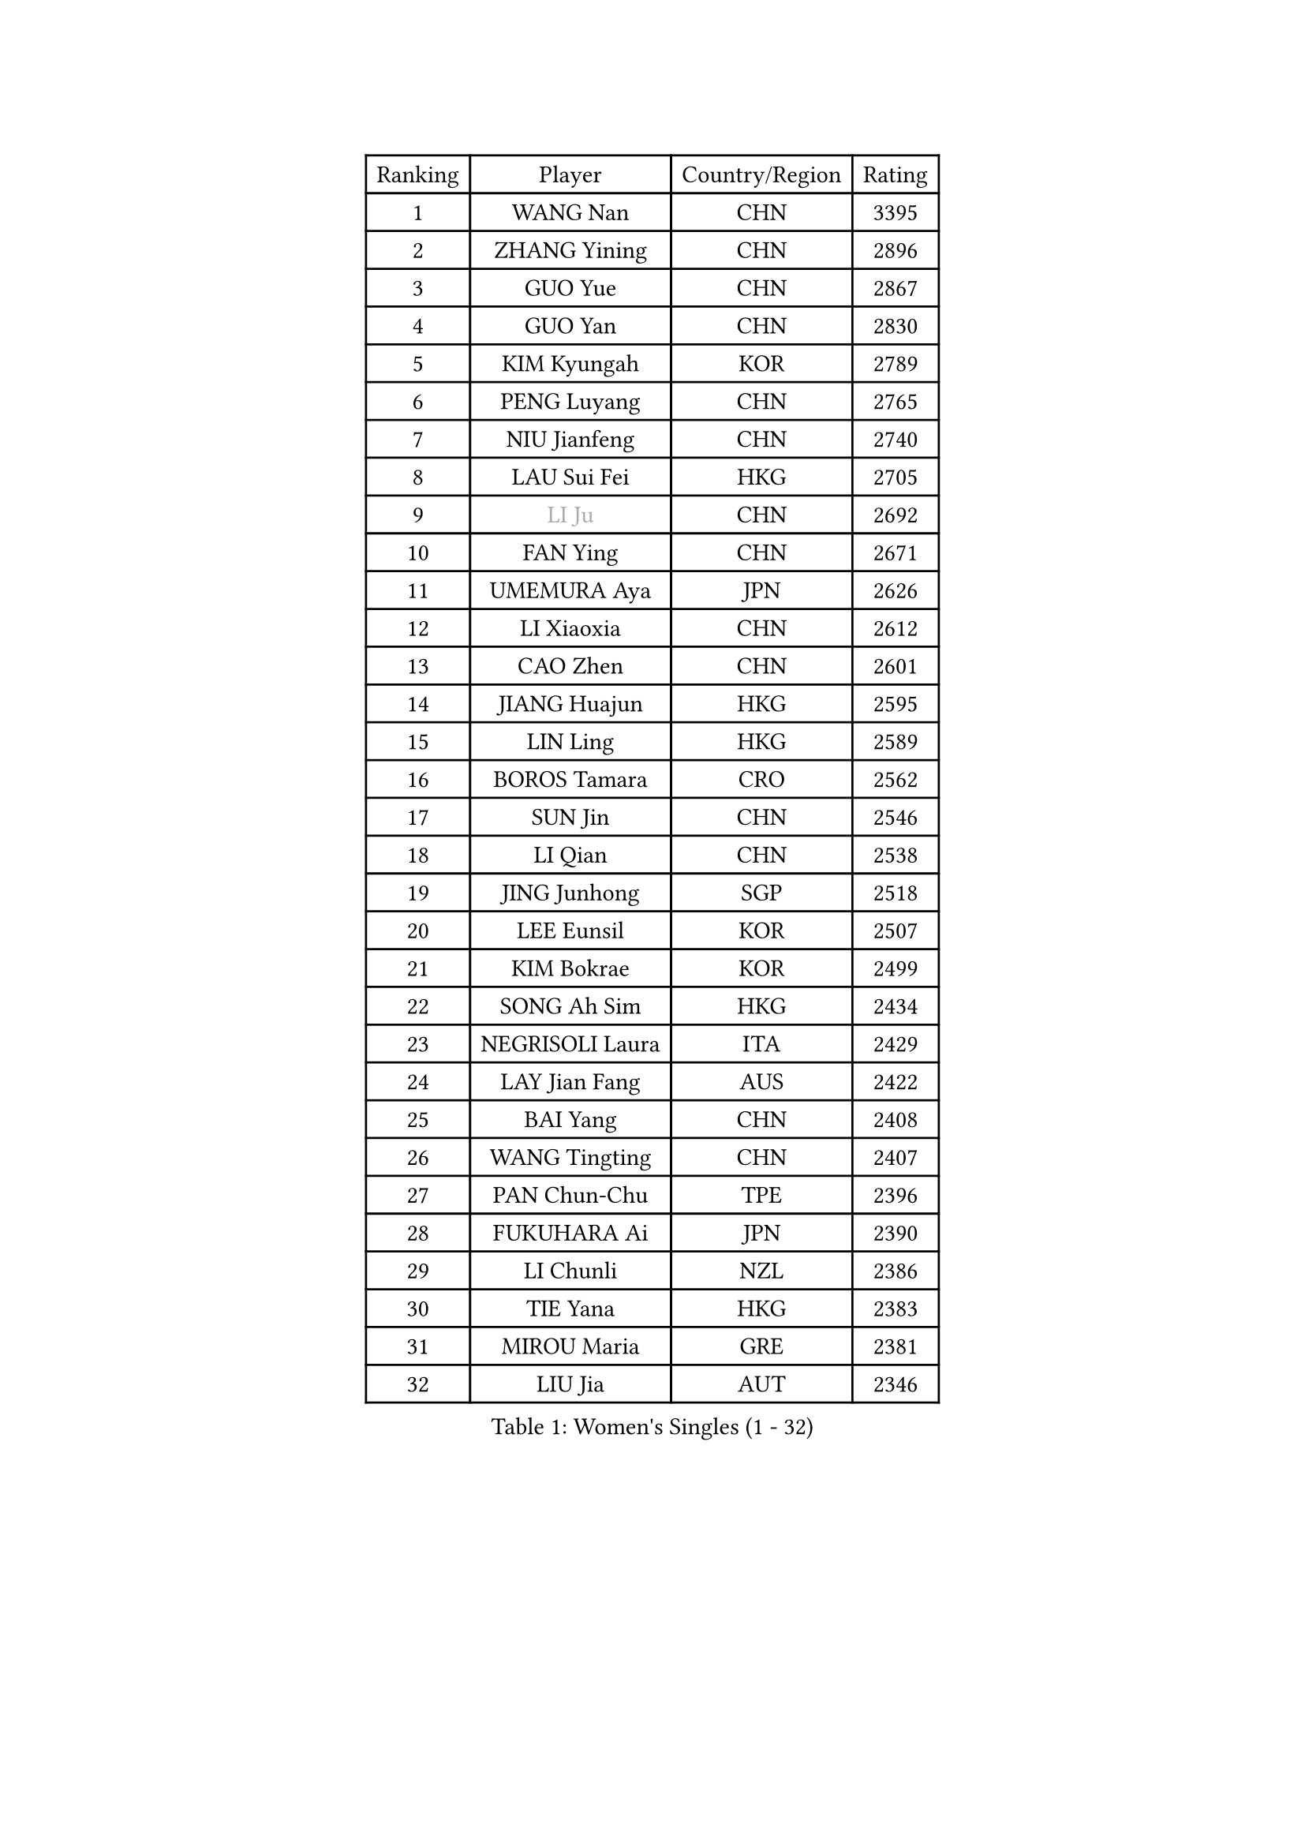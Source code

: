 
#set text(font: ("Courier New", "NSimSun"))
#figure(
  caption: "Women's Singles (1 - 32)",
    table(
      columns: 4,
      [Ranking], [Player], [Country/Region], [Rating],
      [1], [WANG Nan], [CHN], [3395],
      [2], [ZHANG Yining], [CHN], [2896],
      [3], [GUO Yue], [CHN], [2867],
      [4], [GUO Yan], [CHN], [2830],
      [5], [KIM Kyungah], [KOR], [2789],
      [6], [PENG Luyang], [CHN], [2765],
      [7], [NIU Jianfeng], [CHN], [2740],
      [8], [LAU Sui Fei], [HKG], [2705],
      [9], [#text(gray, "LI Ju")], [CHN], [2692],
      [10], [FAN Ying], [CHN], [2671],
      [11], [UMEMURA Aya], [JPN], [2626],
      [12], [LI Xiaoxia], [CHN], [2612],
      [13], [CAO Zhen], [CHN], [2601],
      [14], [JIANG Huajun], [HKG], [2595],
      [15], [LIN Ling], [HKG], [2589],
      [16], [BOROS Tamara], [CRO], [2562],
      [17], [SUN Jin], [CHN], [2546],
      [18], [LI Qian], [CHN], [2538],
      [19], [JING Junhong], [SGP], [2518],
      [20], [LEE Eunsil], [KOR], [2507],
      [21], [KIM Bokrae], [KOR], [2499],
      [22], [SONG Ah Sim], [HKG], [2434],
      [23], [NEGRISOLI Laura], [ITA], [2429],
      [24], [LAY Jian Fang], [AUS], [2422],
      [25], [BAI Yang], [CHN], [2408],
      [26], [WANG Tingting], [CHN], [2407],
      [27], [PAN Chun-Chu], [TPE], [2396],
      [28], [FUKUHARA Ai], [JPN], [2390],
      [29], [LI Chunli], [NZL], [2386],
      [30], [TIE Yana], [HKG], [2383],
      [31], [MIROU Maria], [GRE], [2381],
      [32], [LIU Jia], [AUT], [2346],
    )
  )#pagebreak()

#set text(font: ("Courier New", "NSimSun"))
#figure(
  caption: "Women's Singles (33 - 64)",
    table(
      columns: 4,
      [Ranking], [Player], [Country/Region], [Rating],
      [33], [GAO Jun], [USA], [2340],
      [34], [STEFF Mihaela], [ROU], [2332],
      [35], [NEMES Olga], [ROU], [2326],
      [36], [BADESCU Otilia], [ROU], [2322],
      [37], [#text(gray, "LI Jia")], [CHN], [2314],
      [38], [TANIGUCHI Naoko], [JPN], [2313],
      [39], [PASKAUSKIENE Ruta], [LTU], [2311],
      [40], [TAN Wenling], [ITA], [2309],
      [41], [MELNIK Galina], [RUS], [2306],
      [42], [SUK Eunmi], [KOR], [2300],
      [43], [ZHANG Rui], [HKG], [2299],
      [44], [ZHANG Xueling], [SGP], [2298],
      [45], [CHEN TONG Fei-Ming], [TPE], [2297],
      [46], [TOTH Krisztina], [HUN], [2294],
      [47], [GANINA Svetlana], [RUS], [2290],
      [48], [KIM Kyungha], [KOR], [2287],
      [49], [WANG Chen], [CHN], [2284],
      [50], [YIP Lily], [USA], [2278],
      [51], [HIRANO Sayaka], [JPN], [2271],
      [52], [DVORAK Galia], [ESP], [2270],
      [53], [STRUSE Nicole], [GER], [2267],
      [54], [FAZEKAS Maria], [HUN], [2261],
      [55], [KIM Hyon Hui], [PRK], [2259],
      [56], [DAS Mouma], [IND], [2246],
      [57], [FUJINUMA Ai], [JPN], [2245],
      [58], [FUKUOKA Haruna], [JPN], [2237],
      [59], [LI Qiangbing], [AUT], [2228],
      [60], [CHEN Qing], [CHN], [2221],
      [61], [KISHIDA Satoko], [JPN], [2217],
      [62], [ODOROVA Eva], [SVK], [2215],
      [63], [STEFANOVA Nikoleta], [ITA], [2215],
      [64], [SCHOPP Jie], [GER], [2214],
    )
  )#pagebreak()

#set text(font: ("Courier New", "NSimSun"))
#figure(
  caption: "Women's Singles (65 - 96)",
    table(
      columns: 4,
      [Ranking], [Player], [Country/Region], [Rating],
      [65], [PALINA Irina], [RUS], [2211],
      [66], [LI Yun Fei], [BEL], [2195],
      [67], [BURGAR Spela], [SLO], [2192],
      [68], [KOMWONG Nanthana], [THA], [2189],
      [69], [DOBESOVA Jana], [CZE], [2182],
      [70], [#text(gray, "TAKEDA Akiko")], [JPN], [2171],
      [71], [PAVLOVICH Viktoria], [BLR], [2165],
      [72], [NI Xia Lian], [LUX], [2164],
      [73], [BATORFI Csilla], [HUN], [2157],
      [74], [KIM Mi Yong], [PRK], [2153],
      [75], [KOVTUN Elena], [UKR], [2153],
      [76], [LU Yun-Feng], [TPE], [2153],
      [77], [JEON Hyekyung], [KOR], [2146],
      [78], [#text(gray, "KIM Mookyo")], [KOR], [2144],
      [79], [#text(gray, "REGENWETTER Peggy")], [LUX], [2136],
      [80], [LI Jiawei], [SGP], [2135],
      [81], [MUTLU Nevin], [TUR], [2128],
      [82], [SMISTIKOVA Martina], [CZE], [2127],
      [83], [KRAVCHENKO Marina], [ISR], [2121],
      [84], [GHATAK Poulomi], [IND], [2115],
      [85], [FUJII Hiroko], [JPN], [2112],
      [86], [PETROVA Detelina], [BUL], [2111],
      [87], [LANG Kristin], [GER], [2106],
      [88], [LI Nan], [CHN], [2103],
      [89], [#text(gray, "GAO Jing Yi")], [IRL], [2101],
      [90], [MUANGSUK Anisara], [THA], [2093],
      [91], [BOLLMEIER Nadine], [GER], [2091],
      [92], [SHIN Soohee], [KOR], [2086],
      [93], [KIM Hyang Mi], [PRK], [2084],
      [94], [MOLNAR Cornelia], [CRO], [2081],
      [95], [KOSTROMINA Tatyana], [BLR], [2078],
      [96], [HARABASZOVA Lenka], [CZE], [2077],
    )
  )#pagebreak()

#set text(font: ("Courier New", "NSimSun"))
#figure(
  caption: "Women's Singles (97 - 128)",
    table(
      columns: 4,
      [Ranking], [Player], [Country/Region], [Rating],
      [97], [HUANG Yi-Hua], [TPE], [2077],
      [98], [BEH Lee Wei], [MAS], [2076],
      [99], [LEE I-Chen], [TPE], [2073],
      [100], [#text(gray, "LOWER Helen")], [ENG], [2063],
      [101], [POTA Georgina], [HUN], [2056],
      [102], [MOON Hyunjung], [KOR], [2048],
      [103], [MARCEKOVA Viera], [SVK], [2041],
      [104], [#text(gray, "")], [], [2039],
      [105], [PARK Miyoung], [KOR], [2038],
      [106], [HIURA Reiko], [JPN], [2027],
      [107], [#text(gray, "SUK Solji")], [KOR], [2027],
      [108], [#text(gray, "YANG Simone")], [USA], [2024],
      [109], [ERDELJI Silvija], [SRB], [2024],
      [110], [ROBERTSON Laura], [GER], [2022],
      [111], [#text(gray, "CARVALHO Vania")], [POR], [2021],
      [112], [VACENOVSKA Iveta], [CZE], [2018],
      [113], [FUJITA Yuki], [JPN], [2018],
      [114], [GETA Svetlana], [UZB], [2017],
      [115], [NECULA Iulia], [ROU], [2017],
      [116], [WU Xue], [DOM], [2015],
      [117], [TASEI Mikie], [JPN], [2014],
      [118], [TODOROVIC Biljana], [SLO], [2013],
      [119], [PEREZ Luisana], [VEN], [2011],
      [120], [BILENKO Tetyana], [UKR], [2007],
      [121], [VOLAKAKI Archontoula], [GRE], [2006],
      [122], [VACHOVCOVA Alena], [CZE], [2005],
      [123], [KIRITSA Liudmila], [RUS], [2005],
      [124], [XU Yan], [SGP], [2003],
      [125], [#text(gray, "HAN Kwangsun")], [KOR], [2001],
      [126], [#text(gray, "POGOSSIAN Anna")], [ARM], [1998],
      [127], [KONISHI An], [JPN], [1992],
      [128], [MOLNAR Zita], [HUN], [1991],
    )
  )